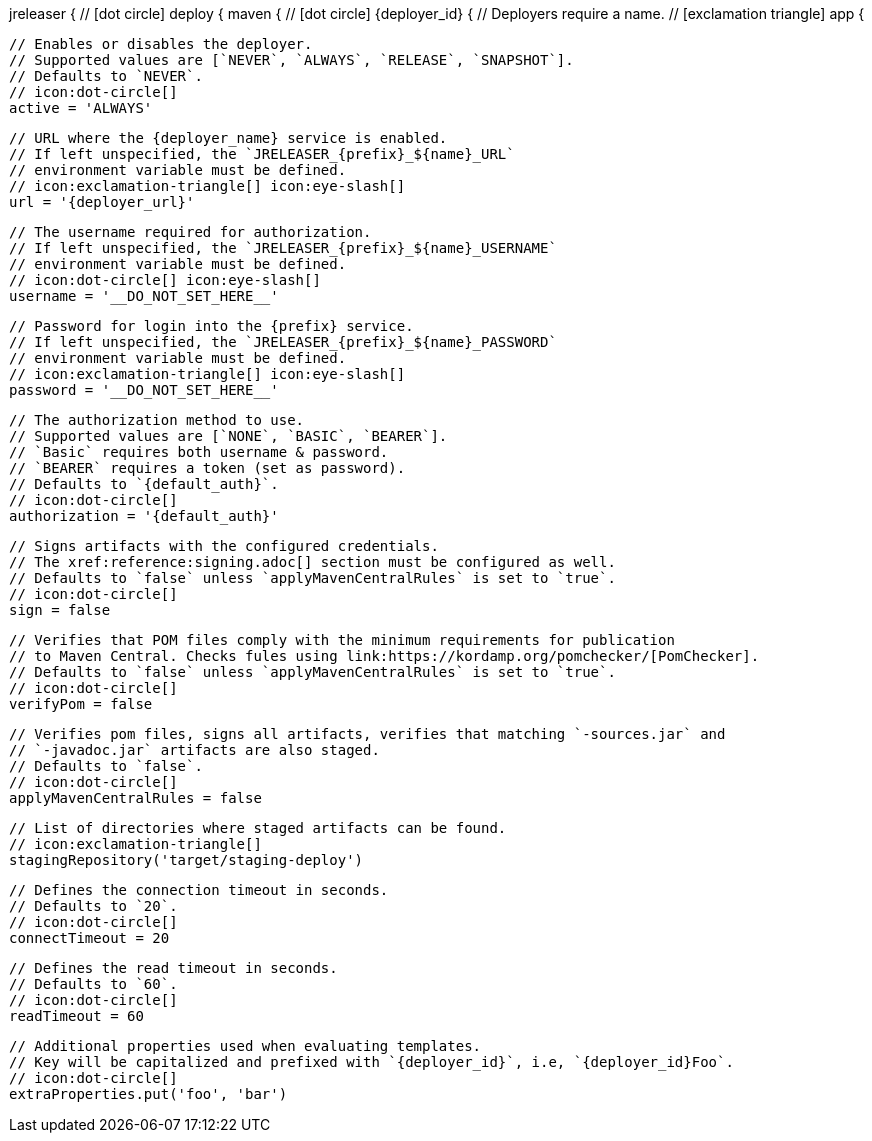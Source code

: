 jreleaser {
  // icon:dot-circle[]
  deploy {
    maven {
      // icon:dot-circle[]
      {deployer_id} {
        // Deployers require a name.
        // icon:exclamation-triangle[]
        app {

          // Enables or disables the deployer.
          // Supported values are [`NEVER`, `ALWAYS`, `RELEASE`, `SNAPSHOT`].
          // Defaults to `NEVER`.
          // icon:dot-circle[]
          active = 'ALWAYS'

          // URL where the {deployer_name} service is enabled.
          // If left unspecified, the `JRELEASER_{prefix}_${name}_URL`
          // environment variable must be defined.
          // icon:exclamation-triangle[] icon:eye-slash[]
          url = '{deployer_url}'

          // The username required for authorization.
          // If left unspecified, the `JRELEASER_{prefix}_${name}_USERNAME`
          // environment variable must be defined.
          // icon:dot-circle[] icon:eye-slash[]
          username = '__DO_NOT_SET_HERE__'

          // Password for login into the {prefix} service.
          // If left unspecified, the `JRELEASER_{prefix}_${name}_PASSWORD`
          // environment variable must be defined.
          // icon:exclamation-triangle[] icon:eye-slash[]
          password = '__DO_NOT_SET_HERE__'

          // The authorization method to use.
          // Supported values are [`NONE`, `BASIC`, `BEARER`].
          // `Basic` requires both username & password.
          // `BEARER` requires a token (set as password).
          // Defaults to `{default_auth}`.
          // icon:dot-circle[]
          authorization = '{default_auth}'

          // Signs artifacts with the configured credentials.
          // The xref:reference:signing.adoc[] section must be configured as well.
          // Defaults to `false` unless `applyMavenCentralRules` is set to `true`.
          // icon:dot-circle[]
          sign = false

          // Verifies that POM files comply with the minimum requirements for publication
          // to Maven Central. Checks fules using link:https://kordamp.org/pomchecker/[PomChecker].
          // Defaults to `false` unless `applyMavenCentralRules` is set to `true`.
          // icon:dot-circle[]
          verifyPom = false

          // Verifies pom files, signs all artifacts, verifies that matching `-sources.jar` and
          // `-javadoc.jar` artifacts are also staged.
          // Defaults to `false`.
          // icon:dot-circle[]
          applyMavenCentralRules = false

          // List of directories where staged artifacts can be found.
          // icon:exclamation-triangle[]
          stagingRepository('target/staging-deploy')

          // Defines the connection timeout in seconds.
          // Defaults to `20`.
          // icon:dot-circle[]
          connectTimeout = 20

          // Defines the read timeout in seconds.
          // Defaults to `60`.
          // icon:dot-circle[]
          readTimeout = 60

          // Additional properties used when evaluating templates.
          // Key will be capitalized and prefixed with `{deployer_id}`, i.e, `{deployer_id}Foo`.
          // icon:dot-circle[]
          extraProperties.put('foo', 'bar')
